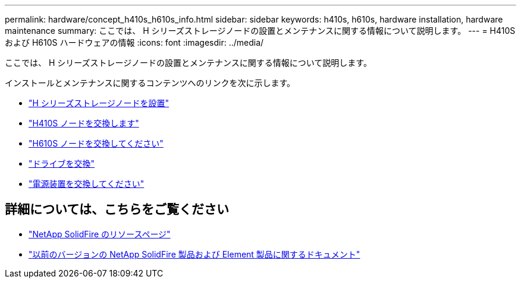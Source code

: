 ---
permalink: hardware/concept_h410s_h610s_info.html 
sidebar: sidebar 
keywords: h410s, h610s, hardware installation, hardware maintenance 
summary: ここでは、 H シリーズストレージノードの設置とメンテナンスに関する情報について説明します。 
---
= H410S および H610S ハードウェアの情報
:icons: font
:imagesdir: ../media/


[role="lead"]
ここでは、 H シリーズストレージノードの設置とメンテナンスに関する情報について説明します。

インストールとメンテナンスに関するコンテンツへのリンクを次に示します。

* link:task_h410s_h610s_install.html["H シリーズストレージノードを設置"^]
* link:task_h410s_repl.html["H410S ノードを交換します"^]
* link:task_h610s_repl.html["H610S ノードを交換してください"^]
* link:task_hseries_driverepl.html["ドライブを交換"^]
* link:task_psu_repl.html["電源装置を交換してください"^]




== 詳細については、こちらをご覧ください

* https://www.netapp.com/data-storage/solidfire/documentation/["NetApp SolidFire のリソースページ"^]
* https://docs.netapp.com/sfe-122/topic/com.netapp.ndc.sfe-vers/GUID-B1944B0E-B335-4E0B-B9F1-E960BF32AE56.html["以前のバージョンの NetApp SolidFire 製品および Element 製品に関するドキュメント"^]

